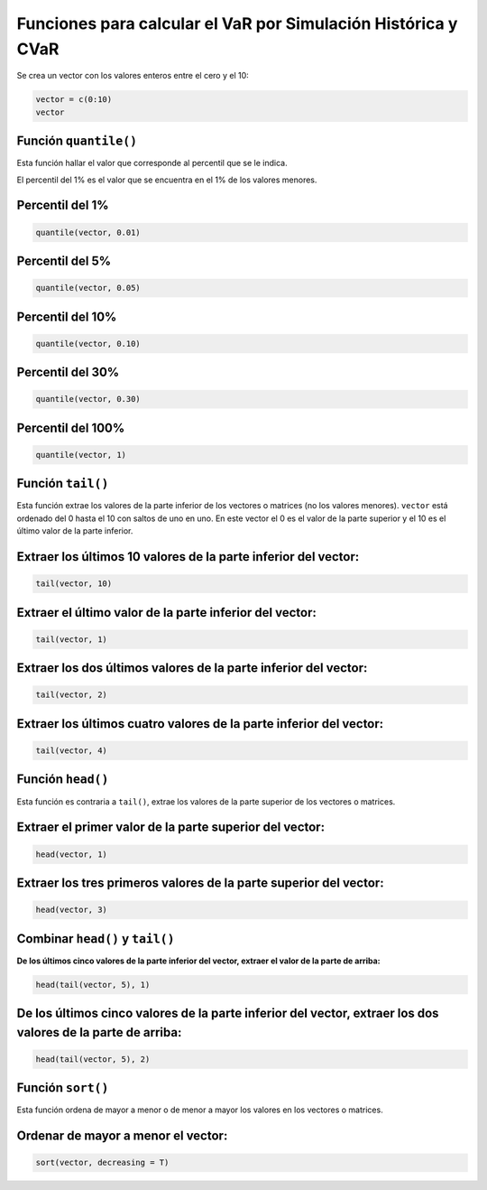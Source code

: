 Funciones para calcular el VaR por Simulación Histórica y CVaR
--------------------------------------------------------------

Se crea un vector con los valores enteros entre el cero y el 10:

.. code:: r

    vector = c(0:10)
    vector



.. raw:: html

    <style>
    .list-inline {list-style: none; margin:0; padding: 0}
    .list-inline>li {display: inline-block}
    .list-inline>li:not(:last-child)::after {content: "\00b7"; padding: 0 .5ex}
    </style>
    <ol class=list-inline><li>0</li><li>1</li><li>2</li><li>3</li><li>4</li><li>5</li><li>6</li><li>7</li><li>8</li><li>9</li><li>10</li></ol>
    


Función ``quantile()``
~~~~~~~~~~~~~~~~~~~~~~

Esta función hallar el valor que corresponde al percentil que se le
indica.

El percentil del 1% es el valor que se encuentra en el 1% de los valores
menores.

Percentil del 1%
~~~~~~~~~~~~~~~~

.. code:: r

    quantile(vector, 0.01)



.. raw:: html

    <strong>1%:</strong> 0.1


Percentil del 5%
~~~~~~~~~~~~~~~~

.. code:: r

    quantile(vector, 0.05)



.. raw:: html

    <strong>5%:</strong> 0.5


Percentil del 10%
~~~~~~~~~~~~~~~~~

.. code:: r

    quantile(vector, 0.10)



.. raw:: html

    <strong>10%:</strong> 1


Percentil del 30%
~~~~~~~~~~~~~~~~~

.. code:: r

    quantile(vector, 0.30)



.. raw:: html

    <strong>30%:</strong> 3


Percentil del 100%
~~~~~~~~~~~~~~~~~~

.. code:: r

    quantile(vector, 1)



.. raw:: html

    <strong>100%:</strong> 10


Función ``tail()``
~~~~~~~~~~~~~~~~~~

Esta función extrae los valores de la parte inferior de los vectores o
matrices (no los valores menores). ``vector`` está ordenado del 0 hasta
el 10 con saltos de uno en uno. En este vector el 0 es el valor de la
parte superior y el 10 es el último valor de la parte inferior.

Extraer los últimos 10 valores de la parte inferior del vector:
~~~~~~~~~~~~~~~~~~~~~~~~~~~~~~~~~~~~~~~~~~~~~~~~~~~~~~~~~~~~~~~

.. code:: r

    tail(vector, 10)



.. raw:: html

    <style>
    .list-inline {list-style: none; margin:0; padding: 0}
    .list-inline>li {display: inline-block}
    .list-inline>li:not(:last-child)::after {content: "\00b7"; padding: 0 .5ex}
    </style>
    <ol class=list-inline><li>1</li><li>2</li><li>3</li><li>4</li><li>5</li><li>6</li><li>7</li><li>8</li><li>9</li><li>10</li></ol>
    


Extraer el último valor de la parte inferior del vector:
~~~~~~~~~~~~~~~~~~~~~~~~~~~~~~~~~~~~~~~~~~~~~~~~~~~~~~~~

.. code:: r

    tail(vector, 1)



.. raw:: html

    10


Extraer los dos últimos valores de la parte inferior del vector:
~~~~~~~~~~~~~~~~~~~~~~~~~~~~~~~~~~~~~~~~~~~~~~~~~~~~~~~~~~~~~~~~

.. code:: r

    tail(vector, 2)



.. raw:: html

    <style>
    .list-inline {list-style: none; margin:0; padding: 0}
    .list-inline>li {display: inline-block}
    .list-inline>li:not(:last-child)::after {content: "\00b7"; padding: 0 .5ex}
    </style>
    <ol class=list-inline><li>9</li><li>10</li></ol>
    


Extraer los últimos cuatro valores de la parte inferior del vector:
~~~~~~~~~~~~~~~~~~~~~~~~~~~~~~~~~~~~~~~~~~~~~~~~~~~~~~~~~~~~~~~~~~~

.. code:: r

    tail(vector, 4)



.. raw:: html

    <style>
    .list-inline {list-style: none; margin:0; padding: 0}
    .list-inline>li {display: inline-block}
    .list-inline>li:not(:last-child)::after {content: "\00b7"; padding: 0 .5ex}
    </style>
    <ol class=list-inline><li>7</li><li>8</li><li>9</li><li>10</li></ol>
    


Función ``head()``
~~~~~~~~~~~~~~~~~~

Esta función es contraria a ``tail()``, extrae los valores de la parte
superior de los vectores o matrices.

Extraer el primer valor de la parte superior del vector:
~~~~~~~~~~~~~~~~~~~~~~~~~~~~~~~~~~~~~~~~~~~~~~~~~~~~~~~~

.. code:: r

    head(vector, 1)



.. raw:: html

    0


Extraer los tres primeros valores de la parte superior del vector:
~~~~~~~~~~~~~~~~~~~~~~~~~~~~~~~~~~~~~~~~~~~~~~~~~~~~~~~~~~~~~~~~~~

.. code:: r

    head(vector, 3)



.. raw:: html

    <style>
    .list-inline {list-style: none; margin:0; padding: 0}
    .list-inline>li {display: inline-block}
    .list-inline>li:not(:last-child)::after {content: "\00b7"; padding: 0 .5ex}
    </style>
    <ol class=list-inline><li>0</li><li>1</li><li>2</li></ol>
    


Combinar ``head()`` y ``tail()``
~~~~~~~~~~~~~~~~~~~~~~~~~~~~~~~~

**De los últimos cinco valores de la parte inferior del vector, extraer
el valor de la parte de arriba:**

.. code:: r

    head(tail(vector, 5), 1)



.. raw:: html

    6


De los últimos cinco valores de la parte inferior del vector, extraer los dos valores de la parte de arriba:
~~~~~~~~~~~~~~~~~~~~~~~~~~~~~~~~~~~~~~~~~~~~~~~~~~~~~~~~~~~~~~~~~~~~~~~~~~~~~~~~~~~~~~~~~~~~~~~~~~~~~~~~~~~~

.. code:: r

    head(tail(vector, 5), 2)



.. raw:: html

    <style>
    .list-inline {list-style: none; margin:0; padding: 0}
    .list-inline>li {display: inline-block}
    .list-inline>li:not(:last-child)::after {content: "\00b7"; padding: 0 .5ex}
    </style>
    <ol class=list-inline><li>6</li><li>7</li></ol>
    


Función ``sort()``
~~~~~~~~~~~~~~~~~~

Esta función ordena de mayor a menor o de menor a mayor los valores en
los vectores o matrices.

Ordenar de mayor a menor el vector:
~~~~~~~~~~~~~~~~~~~~~~~~~~~~~~~~~~~

.. code:: r

    sort(vector, decreasing = T)



.. raw:: html

    <style>
    .list-inline {list-style: none; margin:0; padding: 0}
    .list-inline>li {display: inline-block}
    .list-inline>li:not(:last-child)::after {content: "\00b7"; padding: 0 .5ex}
    </style>
    <ol class=list-inline><li>10</li><li>9</li><li>8</li><li>7</li><li>6</li><li>5</li><li>4</li><li>3</li><li>2</li><li>1</li><li>0</li></ol>
    

